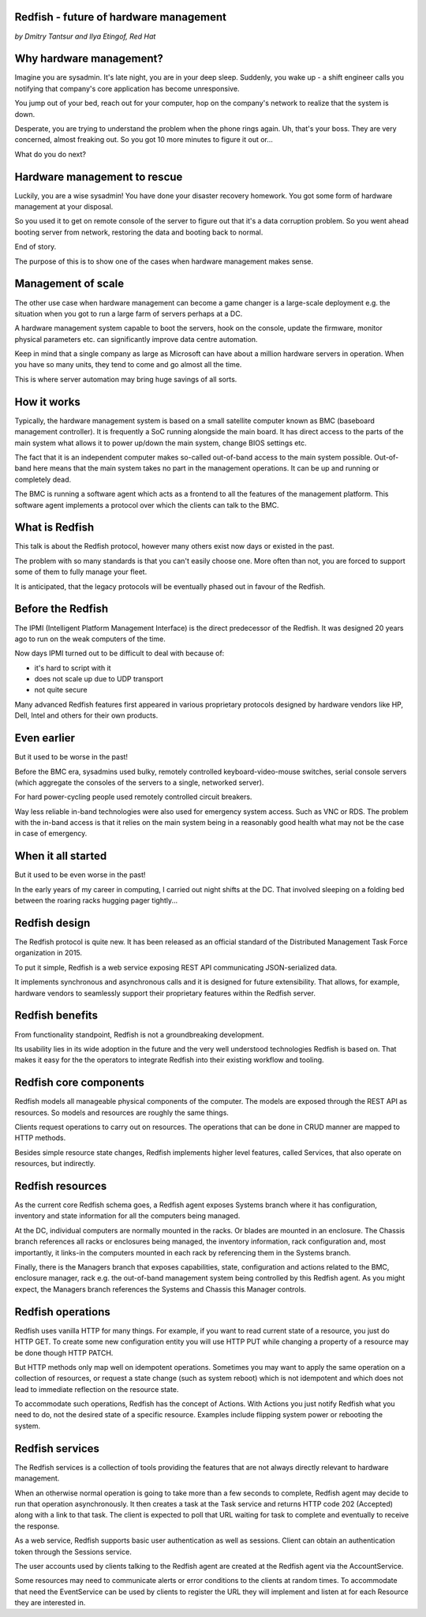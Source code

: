 
Redfish - future of hardware management
=======================================

*by Dmitry Tantsur and Ilya Etingof, Red Hat*

Why hardware management?
========================

Imagine you are sysadmin. It's late night, you are in your deep sleep.
Suddenly, you wake up - a shift engineer calls you notifying that company's
core application has become unresponsive.

You jump out of your bed, reach out for your computer, hop on the
company's network to realize that the system is down.

Desperate, you are trying to understand the problem when the phone
rings again. Uh, that's your boss. They are very concerned,
almost freaking out. So you got 10 more minutes to figure it out or...

What do you do next?

Hardware management to rescue
=============================

Luckily, you are a wise sysadmin! You have done your disaster recovery
homework. You got some form of hardware management at your disposal.

So you used it to get on remote console of the server to figure out that
it's a data corruption problem. So you went ahead booting server from
network, restoring the data and booting back to normal.

End of story.

The purpose of this is to show one of the cases when hardware management
makes sense.

Management of scale
===================

The other use case when hardware management can become a game changer is a
large-scale deployment e.g. the situation when you got to run a large farm
of servers perhaps at a DC.

A hardware management system capable to boot the servers, hook on the
console, update the firmware, monitor physical parameters etc. can
significantly improve data centre automation.

Keep in mind that a single company as large as Microsoft can have about
a million hardware servers in operation. When you have so many units,
they tend to come and go almost all the time.

This is where server automation may bring huge savings of all sorts.

How it works
============

Typically, the hardware management system is based on a small satellite
computer known as BMC (baseboard management controller). It is frequently
a SoC running alongside the main board. It has direct access to the parts
of the main system what allows it to power up/down the main system, change
BIOS settings etc.

The fact that it is an independent computer makes so-called out-of-band
access to the main system possible. Out-of-band here means that the
main system takes no part in the management operations. It can be up and
running or completely dead.

The BMC is running a software agent which acts as a frontend to all the
features of the management platform. This software agent implements a
protocol over which the clients can talk to the BMC.

What is Redfish
===============

This talk is about the Redfish protocol, however many others exist now
days or existed in the past.

The problem with so many standards is that you can't easily choose one.
More often than not, you are forced to support some of them to fully manage
your fleet.

It is anticipated, that the legacy protocols will be eventually phased
out in favour of the Redfish.

Before the Redfish
==================

The IPMI (Intelligent Platform Management Interface) is the direct
predecessor of the Redfish. It was designed 20 years ago to run on
the weak computers of the time.

Now days IPMI turned out to be difficult to deal with because of:

* it's hard to script with it
* does not scale up due to UDP transport
* not quite secure

Many advanced Redfish features first appeared in various proprietary
protocols designed by hardware vendors like HP, Dell, Intel and others
for their own products.

Even earlier
============

But it used to be worse in the past!

Before the BMC era, sysadmins used bulky, remotely controlled
keyboard-video-mouse switches, serial console servers (which aggregate the
consoles of the servers to a single, networked server).

For hard power-cycling people used remotely controlled circuit breakers.

Way less reliable in-band technologies were also used for emergency system
access. Such as VNC or RDS. The problem with the in-band access is that
it relies on the main system being in a reasonably good health what may
not be the case in case of emergency.

When it all started
===================

But it used to be even worse in the past!

In the early years of my career in computing, I carried out night
shifts at the DC. That involved sleeping on a folding bed between the
roaring racks hugging pager tightly...

Redfish design
==============

The Redfish protocol is quite new. It has been released as an official
standard of the Distributed Management Task Force organization in 2015.

To put it simple, Redfish is a web service exposing REST API communicating
JSON-serialized data.

It implements synchronous and asynchronous calls and it is designed for
future extensibility. That allows, for example, hardware vendors to
seamlessly support their proprietary features within the Redfish server.

Redfish benefits
================

From functionality standpoint, Redfish is not a groundbreaking development.

Its usability lies in its wide adoption in the future and the very well
understood technologies Redfish is based on. That makes it easy for
the the operators to integrate Redfish into their existing workflow
and tooling.

Redfish core components
=======================

Redfish models all manageable physical components of the computer. The models
are exposed through the REST API as resources. So models and resources are
roughly the same things.

Clients request operations to carry out on resources. The operations that
can be done in CRUD manner are mapped to HTTP methods.

Besides simple resource state changes, Redfish implements higher
level features, called Services, that also operate on resources,
but indirectly.

Redfish resources
=================

As the current core Redfish schema goes, a Redfish agent exposes Systems
branch where it has configuration, inventory and state information for all
the computers being managed.

At the DC, individual computers are normally mounted in the racks. Or blades
are mounted in an enclosure. The Chassis branch references all racks or
enclosures being managed, the inventory information, rack configuration and,
most importantly, it links-in the computers mounted in each rack by
referencing them in the Systems branch.

Finally, there is the Managers branch that exposes capabilities, state,
configuration and actions related to the BMC, enclosure manager,
rack e.g. the out-of-band management system being controlled by this
Redfish agent. As you might expect, the Managers branch references
the Systems and Chassis this Manager controls.

Redfish operations
==================

Redfish uses vanilla HTTP for many things. For example, if you want to
read current state of a resource, you just do HTTP GET. To create some
new configuration entity you will use HTTP PUT while changing a property
of a resource may be done though HTTP PATCH.

But HTTP methods only map well on idempotent operations. Sometimes
you may want to apply the same operation on a collection of resources, or
request a state change (such as system reboot) which is not idempotent and
which does not lead to immediate reflection on the resource state.

To accommodate such operations, Redfish has the concept of Actions.
With Actions you just notify Redfish what you need to do, not the
desired state of a specific resource. Examples include flipping
system power or rebooting the system.

Redfish services
================

The Redfish services is a collection of tools providing the features that
are not always directly relevant to hardware management.

When an otherwise normal operation is going to take more than a few seconds
to complete, Redfish agent may decide to run that operation asynchronously.
It then creates a task at the Task service and returns HTTP code
202 (Accepted) along with a link to that task. The client is expected to
poll that URL waiting for task to complete and eventually to receive
the response.

As a web service, Redfish supports basic user authentication as well as
sessions. Client can obtain an authentication token through the Sessions
service.

The user accounts used by clients talking to the Redfish agent are created
at the Redfish agent via the AccountService.

Some resources may need to communicate alerts or error conditions to the
clients at random times. To accommodate that need the EventService can
be used by clients to register the URL they will implement and listen at
for each Resource they are interested in.











